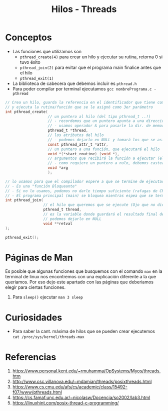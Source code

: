 #+TITLE: Hilos - Threads
* Conceptos
  + Las funciones que utilizamos son
    - ~pthread_create(4)~ para crear un hilo y ejecutar su rutina, retorna 0 si tuvo éxito
    - ~pthread_join(2)~ para evitar que el programa main finalice antes que el hilo
    - ~pthread_exit(1)~ 
  + La biblioteca de cabecera que debemos incluir es ~pthread.h~
  + Para poder compilar por terminal ejecutamos  ~gcc nombrePrograma.c -pthread~
 
  #+BEGIN_SRC C
    // Crea un hilo, guarda la referencia en el identificador que tiene como 1er parámetro,
    // y ejecuta la rutina/función que se le asignó como 3er parámetro
    int pthread_create(
                       // un puntero al hilo (del tipo pthread_t ..!)
                       // - recordemos que un puntero apunta a una dirección de memoria
                       // - usamos operador & para pasarle la dir. de memoria del hilo que habiamos declarado con pthread_t
                       pthread_t *thread, 
                       // los atributos del hilo
                       // - podemos dejarlo en NULL y tomará los que se asignan por defecto
                       const pthread_attr_t *attr, 
                       // un puntero a una función, que ejecutará el hilo
                       void *(*start_routine) (void *), 
                       // argumentos que recibirá la función a ejecutar (el argumento anterior)
                       // - como requiere un puntero a nulo, debemos castear el dato a (void *)
                       void *arg 
                       );

    // lo usamos para que el compilador espere a que se termine de ejecutar nuestro hilo, antes de finalizar el main
    // - Es una "función Bloqueante"
    // - Si no lo usamos, podemos no darle tiempo suficiente (rafagas de CPU) al hilo que queriamos se ejecute
    // - El programa principal (main) se bloquea mientras espea que se termine de ejecutar el hilo elegido 
    int pthread_join(
                     // el hilo que queremos que se ejecute (Ojo que no dice del tipo puntero, le pasamos solo el identificador)
                     pthread_t thread,
                     // es la variable donde guardará el resultado final de la rutina ejecutada por el hilo
                     // podemos dejarlo en NULL
                     void **retval     
    );

    pthread_exit();
  #+END_SRC
* Páginas de Man
  Es posible que algunas funciones que busquemos con el comando ~man~ en la terminal de linux
  nos encontremos con una explicación diferente a la que queriamos.
  Por eso dejo este apartado con las páginas que deberiamos elegir para ciertas funciones.

  1. Para ~sleep()~ ejecutar ~man 3 sleep~
* Curiosidades
  + Para saber la cant. máxima de hilos que se pueden crear ejecutemos ~cat /proc/sys/kernel/threads-max~
* Referencias
  1. https://www.personal.kent.edu/~rmuhamma/OpSystems/Myos/threads.htm
  2. http://www.csc.villanova.edu/~mdamian/threads/posixthreads.html
  3. https://www.cs.cmu.edu/afs/cs/academic/class/15492-f07/www/pthreads.html
  4. https://cs.famaf.unc.edu.ar/~nicolasw/Docencia/so2002/lab3.html
  5. https://linuxhint.com/posix-thread-c-programming/
